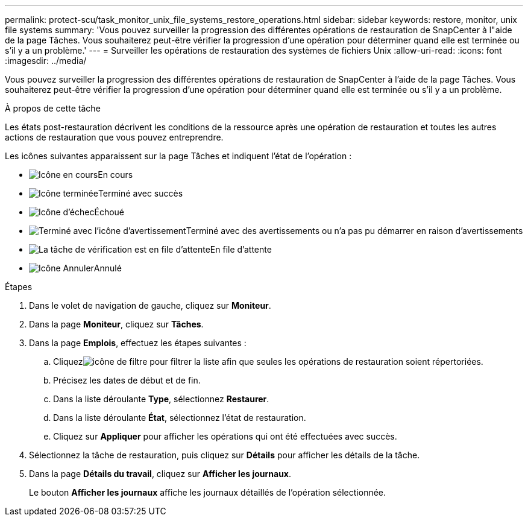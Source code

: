 ---
permalink: protect-scu/task_monitor_unix_file_systems_restore_operations.html 
sidebar: sidebar 
keywords: restore, monitor, unix file systems 
summary: 'Vous pouvez surveiller la progression des différentes opérations de restauration de SnapCenter à l"aide de la page Tâches.  Vous souhaiterez peut-être vérifier la progression d’une opération pour déterminer quand elle est terminée ou s’il y a un problème.' 
---
= Surveiller les opérations de restauration des systèmes de fichiers Unix
:allow-uri-read: 
:icons: font
:imagesdir: ../media/


[role="lead"]
Vous pouvez surveiller la progression des différentes opérations de restauration de SnapCenter à l'aide de la page Tâches.  Vous souhaiterez peut-être vérifier la progression d’une opération pour déterminer quand elle est terminée ou s’il y a un problème.

.À propos de cette tâche
Les états post-restauration décrivent les conditions de la ressource après une opération de restauration et toutes les autres actions de restauration que vous pouvez entreprendre.

Les icônes suivantes apparaissent sur la page Tâches et indiquent l’état de l’opération :

* image:../media/progress_icon.gif["Icône en cours"]En cours
* image:../media/success_icon.gif["Icône terminée"]Terminé avec succès
* image:../media/failed_icon.gif["Icône d'échec"]Échoué
* image:../media/warning_icon.gif["Terminé avec l'icône d'avertissement"]Terminé avec des avertissements ou n'a pas pu démarrer en raison d'avertissements
* image:../media/verification_job_in_queue.gif["La tâche de vérification est en file d'attente"]En file d'attente
* image:../media/cancel_icon.gif["Icône Annuler"]Annulé


.Étapes
. Dans le volet de navigation de gauche, cliquez sur *Moniteur*.
. Dans la page *Moniteur*, cliquez sur *Tâches*.
. Dans la page *Emplois*, effectuez les étapes suivantes :
+
.. Cliquezimage:../media/filter_icon.gif["icône de filtre"] pour filtrer la liste afin que seules les opérations de restauration soient répertoriées.
.. Précisez les dates de début et de fin.
.. Dans la liste déroulante *Type*, sélectionnez *Restaurer*.
.. Dans la liste déroulante *État*, sélectionnez l’état de restauration.
.. Cliquez sur *Appliquer* pour afficher les opérations qui ont été effectuées avec succès.


. Sélectionnez la tâche de restauration, puis cliquez sur *Détails* pour afficher les détails de la tâche.
. Dans la page *Détails du travail*, cliquez sur *Afficher les journaux*.
+
Le bouton *Afficher les journaux* affiche les journaux détaillés de l'opération sélectionnée.


